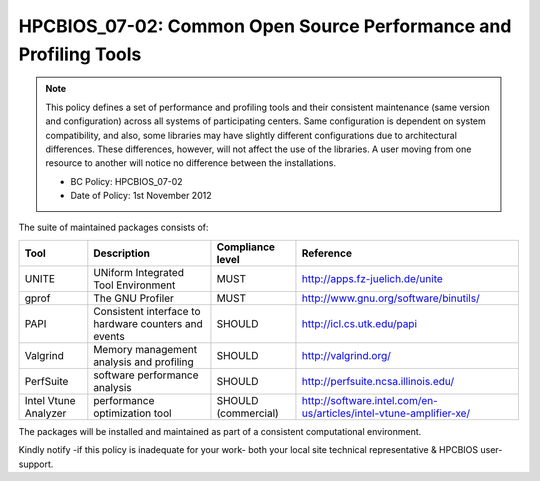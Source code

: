 .. _HPCBIOS_07-02:

HPCBIOS_07-02: Common Open Source Performance and Profiling Tools
=================================================================

.. note::
  This policy defines a set of performance and profiling tools and their
  consistent maintenance (same version and configuration) across all
  systems of participating centers. Same configuration is dependent on
  system compatibility, and also, some libraries may have slightly
  different configurations due to architectural differences. These
  differences, however, will not affect the use of the libraries. A user
  moving from one resource to another will notice no difference between
  the installations.

  * BC Policy: HPCBIOS_07-02
  * Date of Policy: 1st November 2012

The suite of maintained packages consists of:

+------------------------+--------------------------------------------------------+--------------------+-------------------------------------------------------------------------+
| Tool                   | Description                                            | Compliance level   | Reference                                                               |
+========================+========================================================+====================+=========================================================================+
| UNITE                  | UNiform Integrated Tool Environment                    | MUST               | http://apps.fz-juelich.de/unite                                         |
+------------------------+--------------------------------------------------------+--------------------+-------------------------------------------------------------------------+
| gprof                  | The GNU Profiler                                       | MUST               | http://www.gnu.org/software/binutils/                                   |
+------------------------+--------------------------------------------------------+--------------------+-------------------------------------------------------------------------+
| PAPI                   | Consistent interface to hardware counters and events   | SHOULD             | http://icl.cs.utk.edu/papi                                              |
+------------------------+--------------------------------------------------------+--------------------+-------------------------------------------------------------------------+
| Valgrind               | Memory management analysis and profiling               | SHOULD             | http://valgrind.org/                                                    |
+------------------------+--------------------------------------------------------+--------------------+-------------------------------------------------------------------------+
| PerfSuite              | software performance analysis                          | SHOULD             | http://perfsuite.ncsa.illinois.edu/                                     |
+------------------------+--------------------------------------------------------+--------------------+-------------------------------------------------------------------------+
| Intel Vtune Analyzer   | performance optimization tool                          | SHOULD             | http://software.intel.com/en-us/articles/intel-vtune-amplifier-xe/      |
|                        |                                                        | (commercial)       |                                                                         |
+------------------------+--------------------------------------------------------+--------------------+-------------------------------------------------------------------------+

.. seealso::
  The goal of UNITE is to provide a robust, portable, and integrated
  environment for the debugging and performance analysis of parallel MPI,
  OpenMP, and hybrid MPI/OpenMP programs on high-performance compute
  clusters. It consists of a set of well-accepted portable, mostly
  open-source tools. UNITE itself includes:

  +------------+-------------------------------------------------+---------------------------------------------+
  | mpiP       | Lightweight, Scalable MPI Profiling             | http://mpip.sourceforge.net/                |
  +------------+-------------------------------------------------+---------------------------------------------+
  | SCALASCA   | Scalable trace analysis package                 | http://www.scalasca.org/                    |
  +------------+-------------------------------------------------+---------------------------------------------+
  | Vampir     | Performance Optimization                        | http://www.vampir.eu/                       |
  +------------+-------------------------------------------------+---------------------------------------------+
  | TAU        | Performance analysis of parallel applications   | http://www.cs.uoregon.edu/Research/tau      |
  |            |                                                 |                                             |
  |            | - Support for PAPI and SCALASCA                 |                                             |
  |            | - PDT: Source-level auto-instrumentation        |                                             |
  +------------+-------------------------------------------------+---------------------------------------------+

The packages will be installed and maintained as part of a consistent computational environment.

Kindly notify -if this policy is inadequate for your work-
both your local site technical representative & HPCBIOS user-support.
